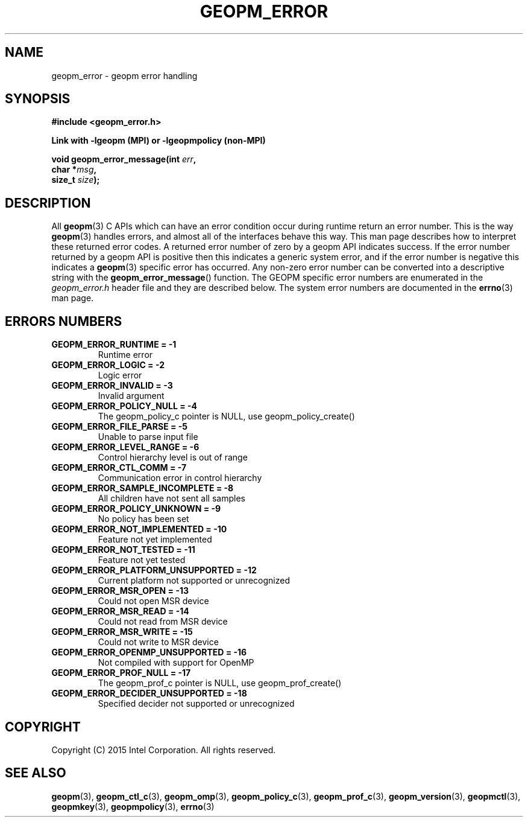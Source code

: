 .\"
.\" Copyright (c) 2015, Intel Corporation
.\"
.\" Redistribution and use in source and binary forms, with or without
.\" modification, are permitted provided that the following conditions
.\" are met:
.\"
.\"     * Redistributions of source code must retain the above copyright
.\"       notice, this list of conditions and the following disclaimer.
.\"
.\"     * Redistributions in binary form must reproduce the above copyright
.\"       notice, this list of conditions and the following disclaimer in
.\"       the documentation and/or other materials provided with the
.\"       distribution.
.\"
.\"     * Neither the name of Intel Corporation nor the names of its
.\"       contributors may be used to endorse or promote products derived
.\"       from this software without specific prior written permission.
.\"
.\" THIS SOFTWARE IS PROVIDED BY THE COPYRIGHT HOLDERS AND CONTRIBUTORS
.\" "AS IS" AND ANY EXPRESS OR IMPLIED WARRANTIES, INCLUDING, BUT NOT
.\" LIMITED TO, THE IMPLIED WARRANTIES OF MERCHANTABILITY AND FITNESS FOR
.\" A PARTICULAR PURPOSE ARE DISCLAIMED. IN NO EVENT SHALL THE COPYRIGHT
.\" OWNER OR CONTRIBUTORS BE LIABLE FOR ANY DIRECT, INDIRECT, INCIDENTAL,
.\" SPECIAL, EXEMPLARY, OR CONSEQUENTIAL DAMAGES (INCLUDING, BUT NOT
.\" LIMITED TO, PROCUREMENT OF SUBSTITUTE GOODS OR SERVICES; LOSS OF USE,
.\" DATA, OR PROFITS; OR BUSINESS INTERRUPTION) HOWEVER CAUSED AND ON ANY
.\" THEORY OF LIABILITY, WHETHER IN CONTRACT, STRICT LIABILITY, OR TORT
.\" (INCLUDING NEGLIGENCE OR OTHERWISE) ARISING IN ANY WAY LOG OF THE USE
.\" OF THIS SOFTWARE, EVEN IF ADVISED OF THE POSSIBILITY OF SUCH DAMAGE.
.\"
.TH "GEOPM_ERROR" 3 "2015-10-16" "Intel Corporation" "GEOPM" \" -*- nroff -*-
.SH "NAME"
geopm_error \- geopm error handling
.SH "SYNOPSIS"
.nf
.B #include <geopm_error.h>
.sp
.B Link with -lgeopm (MPI) or -lgeopmpolicy (non-MPI)
.sp
.BI "void geopm_error_message(int " "err" ,
.BI "                         char *" "msg" ,
.BI "                         size_t " "size" );
.sp
.SH "DESCRIPTION"
All
.BR geopm (3)
C APIs which can have an error condition occur during runtime return an error
number.  This is the way
.BR geopm (3)
handles errors, and almost all of the interfaces behave this way.  This man
page describes how to interpret these returned error codes.  A returned error
number of zero by a geopm API indicates success.  If the error number returned
by a geopm API is positive then this indicates a generic system error, and if
the error number is negative this indicates a
.BR geopm (3)
specific error has occurred.  Any non-zero error number can be converted into
a descriptive string with the
.BR geopm_error_message ()
function.  The GEOPM specific error numbers are enumerated in the
.I geopm_error.h
header file and they are described below.  The system error numbers are
documented in the
.BR errno (3)
man page.
.PP
.SH "ERRORS NUMBERS"
.TP
.B GEOPM_ERROR_RUNTIME = -1
Runtime error
.TP
.B GEOPM_ERROR_LOGIC = -2
Logic error
.TP
.B GEOPM_ERROR_INVALID = -3
Invalid argument
.TP
.B GEOPM_ERROR_POLICY_NULL = -4
The geopm_policy_c pointer is NULL, use geopm_policy_create()
.TP
.B GEOPM_ERROR_FILE_PARSE = -5
Unable to parse input file
.TP
.B GEOPM_ERROR_LEVEL_RANGE = -6
Control hierarchy level is out of range
.TP
.B GEOPM_ERROR_CTL_COMM = -7
Communication error in control hierarchy
.TP
.B GEOPM_ERROR_SAMPLE_INCOMPLETE = -8
All children have not sent all samples
.TP
.B GEOPM_ERROR_POLICY_UNKNOWN = -9
No policy has been set
.TP
.B GEOPM_ERROR_NOT_IMPLEMENTED = -10
Feature not yet implemented
.TP
.B GEOPM_ERROR_NOT_TESTED = -11
Feature not yet tested
.TP
.B GEOPM_ERROR_PLATFORM_UNSUPPORTED = -12
Current platform not supported or unrecognized
.TP
.B GEOPM_ERROR_MSR_OPEN = -13
Could not open MSR device
.TP
.B GEOPM_ERROR_MSR_READ = -14
Could not read from MSR device
.TP
.B GEOPM_ERROR_MSR_WRITE = -15
Could not write to MSR device
.TP
.B GEOPM_ERROR_OPENMP_UNSUPPORTED = -16
Not compiled with support for OpenMP
.TP
.B GEOPM_ERROR_PROF_NULL = -17
The geopm_prof_c pointer is NULL, use geopm_prof_create()
.TP
.B GEOPM_ERROR_DECIDER_UNSUPPORTED = -18
Specified decider not supported or unrecognized
.SH "COPYRIGHT"
Copyright (C) 2015 Intel Corporation. All rights reserved.
.SH "SEE ALSO"
.BR geopm (3),
.BR geopm_ctl_c (3),
.BR geopm_omp (3),
.BR geopm_policy_c (3),
.BR geopm_prof_c (3),
.BR geopm_version (3),
.BR geopmctl (3),
.BR geopmkey (3),
.BR geopmpolicy (3),
.BR errno (3)
